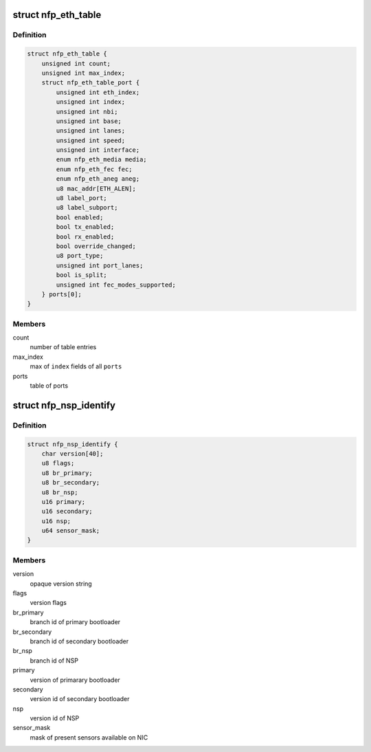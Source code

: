 .. -*- coding: utf-8; mode: rst -*-
.. src-file: drivers/net/ethernet/netronome/nfp/nfpcore/nfp_nsp.h

.. _`nfp_eth_table`:

struct nfp_eth_table
====================

.. c:type:: struct nfp_eth_table

    ETH table information

.. _`nfp_eth_table.definition`:

Definition
----------

.. code-block:: c

    struct nfp_eth_table {
        unsigned int count;
        unsigned int max_index;
        struct nfp_eth_table_port {
            unsigned int eth_index;
            unsigned int index;
            unsigned int nbi;
            unsigned int base;
            unsigned int lanes;
            unsigned int speed;
            unsigned int interface;
            enum nfp_eth_media media;
            enum nfp_eth_fec fec;
            enum nfp_eth_aneg aneg;
            u8 mac_addr[ETH_ALEN];
            u8 label_port;
            u8 label_subport;
            bool enabled;
            bool tx_enabled;
            bool rx_enabled;
            bool override_changed;
            u8 port_type;
            unsigned int port_lanes;
            bool is_split;
            unsigned int fec_modes_supported;
        } ports[0];
    }

.. _`nfp_eth_table.members`:

Members
-------

count
    number of table entries

max_index
    max of \ ``index``\  fields of all \ ``ports``\ 

ports
    table of ports

.. _`nfp_nsp_identify`:

struct nfp_nsp_identify
=======================

.. c:type:: struct nfp_nsp_identify

    NSP static information

.. _`nfp_nsp_identify.definition`:

Definition
----------

.. code-block:: c

    struct nfp_nsp_identify {
        char version[40];
        u8 flags;
        u8 br_primary;
        u8 br_secondary;
        u8 br_nsp;
        u16 primary;
        u16 secondary;
        u16 nsp;
        u64 sensor_mask;
    }

.. _`nfp_nsp_identify.members`:

Members
-------

version
    opaque version string

flags
    version flags

br_primary
    branch id of primary bootloader

br_secondary
    branch id of secondary bootloader

br_nsp
    branch id of NSP

primary
    version of primarary bootloader

secondary
    version id of secondary bootloader

nsp
    version id of NSP

sensor_mask
    mask of present sensors available on NIC

.. This file was automatic generated / don't edit.

